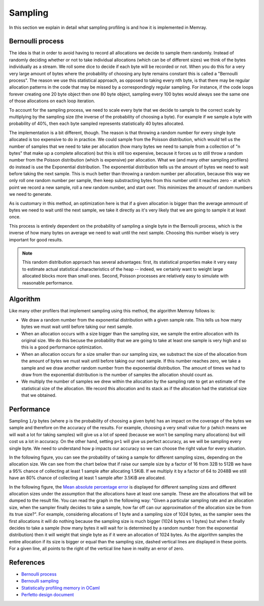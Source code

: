 Sampling
========

In this section we explain in detail what sampling profiling is and how it is implemented
in Memray.

Bernoulli process
-----------------

The idea is that in order to avoid having to record all allocations we decide to
sample them randomly. Instead of randomly deciding whether or not to take
individual allocations (which can be of different sizes) we think of the bytes
individually as a stream. We roll some dice to decide if each byte will be recorded
or not. When you do this for a very very large amount of bytes where the
probability of choosing any byte remains constant this is called a
"Bernoulli process". The reason we use this statistical approach, as opposed to
taking every nth byte, is that there may be regular allocation patterns in the
code that may be missed by a correspondingly regular sampling. For instance, if
the code loops forever creating one 20 byte object then one 80 byte object,
sampling every 100 bytes would always see the same one of those allocations on
each loop iteration.

To account for the sampling process, we need to scale every byte that we decide
to sample to the correct scale by multiplying by the sampling size
(the inverse of the probability of choosing a byte). For example if we sample a
byte with probability of 40%, then each byte sampled represents statistically 40
bytes allocated.

The implementation is a bit different, though. The reason is that throwing a
random number for every single byte allocated is too expensive to do in
practice. We could sample from the Poisson distribution, which would tell us the
number of samples that we need to take per allocation (how many bytes we need to
sample from a collection of "n bytes" that make up a complete allocation) but this is
still too expensive, because it forces us to still throw a random number from
the Poisson distribution (which is expensive) per allocation. What we (and many
other sampling profilers) do instead is use the Exponential distribution.
The exponential distribution tells us the amount of bytes we need to wait before
taking the next sample. This is much better than throwing a random
number per allocation, because this way we only roll one random number per
sample, then keep substracting bytes from this number until it reaches zero - at
which point we record a new sample, roll a new random number, and start over.
This minimizes the amount of random numbers we need to generate.

As is customary in this method, an optimization here is that if a given
allocation is bigger than the average ammount of bytes we need to wait until the
next sample, we take it directly as it's very likely that we are going to sample
it at least once.

This process is entirely dependent on the probability of sampling a single byte in
the Bernoulli process, which is the inverse of how many bytes on average we need
to wait until the next sample. Choosing this number wisely is very important for
good results.

.. note:: 

    This random distribution approach has several advantages: first, its
    statistical properties make it very easy to estimate actual statistical
    characteristics of the heap -- indeed, we certainly want to weight large
    allocated blocks more than small ones. Second, Poisson processes are
    relatively easy to simulate with reasonable performance.

Algorithm
---------

Like many other profilers that implement sampling using this method, the algorithm Memray
follows is:

* We draw a random number from the exponential distribution with a given sample rate. This tells us how many bytes
  we must wait until before taking our next sample.

* When an allocation occurs with a size bigger than the sampling size, we sample the entire allocation with its original size. We do
  this becuse the probability that we are going to take at least one sample is very high and so this is a good performance
  optimization.

* When an allocation occurs for a size smaller than our sampling size, we substract the size of the allocation from the amount of bytes
  we must wait until before taking our next sample. If this number reaches zero, we take a sample and we draw another random number from
  the exponential distribution. The amount of times we had to draw from the exponential distribution is the number of samples
  the allocation should count as.

* We multiply the number of samples we drew within the allocation by the sampling rate to get an estimate of the statistical
  size of the allocation. We record this allocation and its stack as if the allocation had the statistical size that we obtained.

Performance
-----------

Sampling ``1/p`` bytes (where ``p`` is the probability of choosing a given byte)
has an impact on the coverage of the bytes we sample and therefore on the
accuracy of the results. For example, choosing a very small value for ``p``
(which means we will wait a lot for taking samples) will give us a lot of speed
(because we won't be sampling many allocations) but will cost us a lot in
accuracy. On the other hand, setting ``p=1`` will give us perfect accuracy, as
we will be sampling every single byte. We need to understand how ``p`` impacts
our accuracy so we can choose the right value for every situation.

In the following figure, you can see the probability of taking a sample
for different sampling sizes, depending on the allocation size.  We can
see from the chart below that if raise our sample size by a factor of 16 from
32B to 512B we have a 95% chance of collecting at least 1 sample after
allocating 1.5KiB. If we multiply it by a factor of 64 to 2048B we still have
an 80% chance of collecting at least 1 sample after 3.5KiB are allocated.

.. image:: _static/images/sampling_probability.png
    :align: center


In the following figure, the `Mean absolute percentage error
<https://en.wikipedia.org/wiki/Mean_absolute_percentage_error>`_ is displayed
for different sampling sizes and different allocation sizes under the assumption
that the allocations have at least one sample. These are the allocations that
will be dumped to the result file. You can read the graph in the following way:
"Given a particular sampling rate and an allocation size, when the sampler finally
decides to take a sample, how far off can our approximation of the allocation size
be from its true size?". For example, considering allocations of 1 byte
and a sampling size of 1024 bytes, as the sampler sees the first allocations it
will do nothing because the sampling size is much bigger (1024 bytes vs 1 bytes)
but when it finally decides to take a sample (how many bytes it will wait for
is determined by a random number from the exponential distribution) then it will
weight that single byte as if it were an allocation of 1024 bytes. As the
algorithm samples the entire allocation if its size is bigger or equal than the
sampling size, dashed vertical lines are displayed in these points. For a given
line, all points to the right of the vertical line have in reality an error of
zero.

.. image:: _static/images/sampling_error.png
    :align: center

References
----------

* `Bernoulli process <https://en.wikipedia.org/wiki/Bernoulli_process>`_
* `Bernoulli sampling <https://en.wikipedia.org/wiki/Bernoulli_sampling>`_
* `Statistically profiling memory in OCaml <https://jhjourdan.mketjh.fr/pdf/jourdan2016statistically.pdf>`_
* `Perfetto design document <https://perfetto.dev/docs/design-docs/heapprofd-sampling>`_
